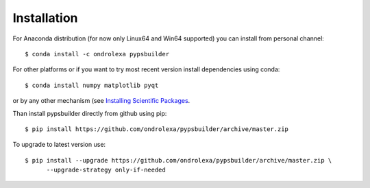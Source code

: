 ============
Installation
============

For Anaconda distribution (for now only Linux64 and Win64 supported) you can install from personal channel::

    $ conda install -c ondrolexa pypsbuilder

For other platforms or if you want to try most recent version install dependencies using conda::

    $ conda install numpy matplotlib pyqt

or by any other mechanism (see `Installing Scientific Packages <https://packaging.python.org/science/>`_.

Than install pypsbuilder directly from github using pip::

    $ pip install https://github.com/ondrolexa/pypsbuilder/archive/master.zip

To upgrade to latest version use::

    $ pip install --upgrade https://github.com/ondrolexa/pypsbuilder/archive/master.zip \
          --upgrade-strategy only-if-needed

